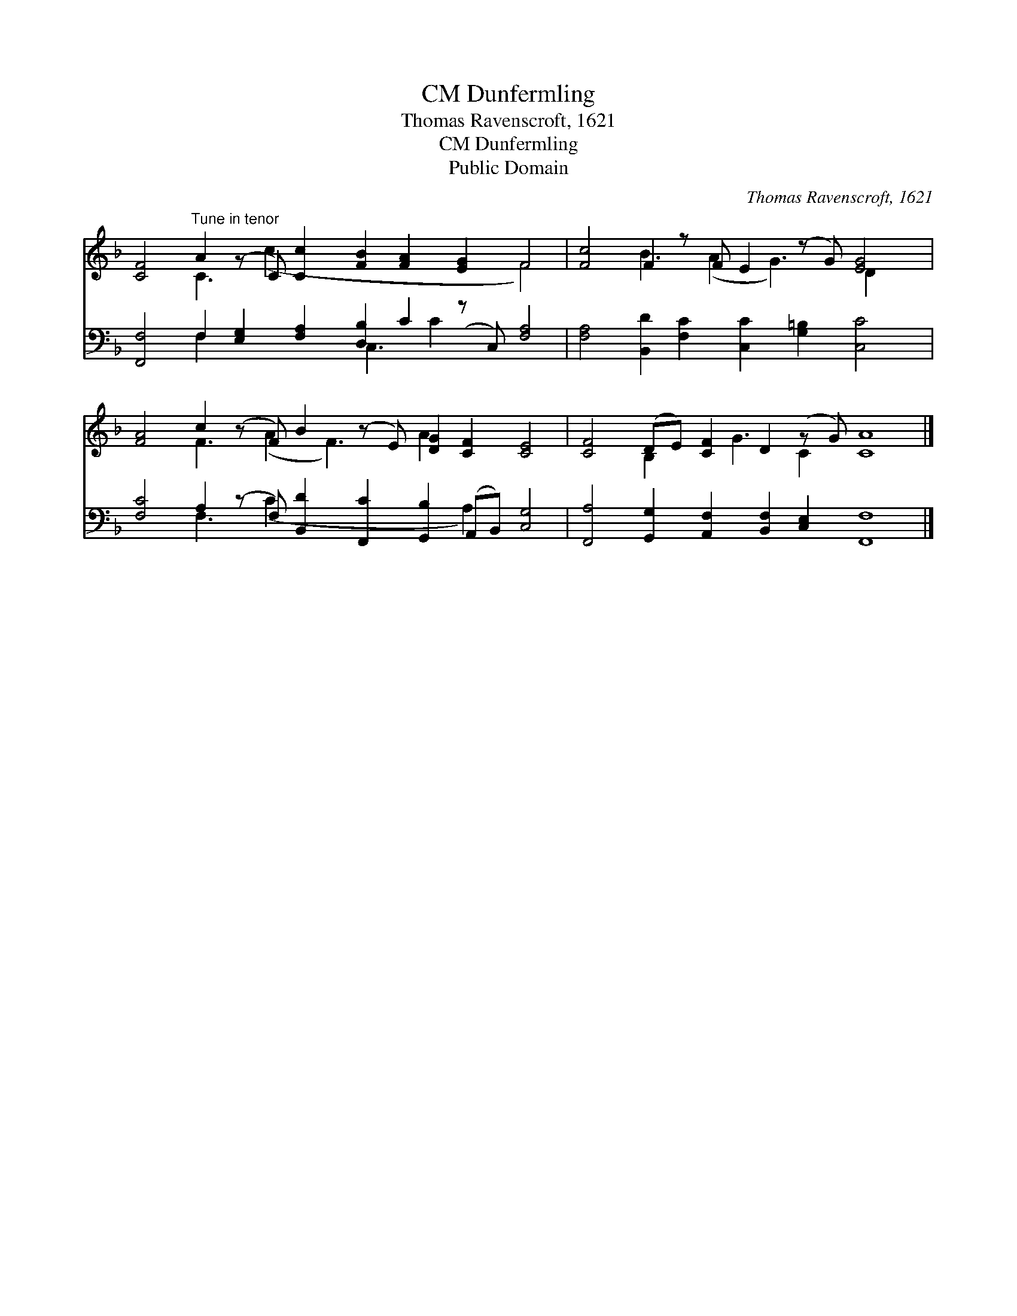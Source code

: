 X:1
T:Dunfermling, CM
T:Thomas Ravenscroft, 1621
T:Dunfermling, CM
T:Public Domain
C:Thomas Ravenscroft, 1621
Z:Public Domain
%%score ( 1 2 ) ( 3 4 )
L:1/8
M:none
K:F
V:1 treble 
V:2 treble 
V:3 bass 
V:4 bass 
V:1
 [CF]4"^Tune in tenor" A2 (z C) [Cc]2 [FB]2 [FA]2 [EG]2 F4 | [Fc]4 F2 z F E2 (z G) [EG]4 | %2
 [FA]4 c2 (z F) B2 (z E) [DG]2 [CF]2 [CE]4 | [CF]4 (DE) [CF]2 D2 (z G) [CA]8 |] %4
V:2
 x4 C3 (c2 x7 F4) | x4 B3 (A2 G3) D2 x2 | x4 F3 (A2 F3) A2 x6 | x4 B,2 x G3 C2 x8 |] %4
V:3
 [F,,F,]4 F,2 [E,G,]2 [F,A,]2 [D,B,]2 C2 (z C,) [F,A,]4 | %1
 [F,A,]4 [B,,D]2 [F,C]2 [C,C]2 [G,=B,]2 [C,C]4 | %2
 [F,C]4 A,2 (z F,) [B,,D]2 [F,,C]2 [G,,B,]2 (A,,B,,) [C,G,]4 | %3
 [F,,A,]4 [G,,G,]2 [A,,F,]2 [B,,F,]2 [C,E,]2 [F,,F,]8 |] %4
V:4
 x4 F,2 x4 C,3 C2 x5 | x16 | x4 F,3 (C2 x5 A,2) x4 | x20 |] %4

